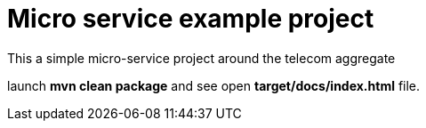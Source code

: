 = Micro service example project

This a simple micro-service project around the telecom aggregate

launch *mvn clean package* and see open *target/docs/index.html* file.